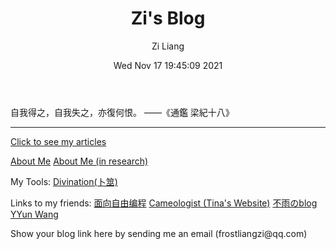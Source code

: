 #+title: Zi's Blog
#+date: Wed Nov 17 19:45:09 2021
#+author: Zi Liang
#+email: liangzid@stu.xjtu.edu.cn
#+latex_class: elegantpaper
#+filetags: :index:

自我得之，自我失之，亦復何恨。 ——《通鑑 梁紀十八》

--------------------

[[file:./images/screenshot_20230228_105258.png]]

#+BEGIN_CENTER
  [[https://liangzid.github.io/sitemap.html][Click to see my articles]]
#+END_CENTER



#+BEGIN_CENTER
  [[file:about.org][About Me]]       [[file:research.org][About Me (in research)]]
#+END_CENTER

#+BEGIN_CENTER
 My Tools: [[https://liangzid.github.io/zhouyi/][Divination(卜筮)]]
#+END_CENTER

#+BEGIN_CENTER
Links to my friends: [[https://haoqinx.github.io][面向自由编程]]     [[https://bliu42.github.io/][Cameologist (Tina's Website)]]  [[eww:https://larrystd.site][不雨のblog]]
 [[https://yywang.netlify.app][YYun Wang]]
 
Show your blog link here by sending me an email (frostliangzi@qq.com)
#+END_CENTER
